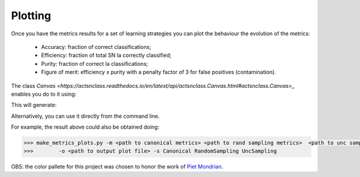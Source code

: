 .. _plotting:

Plotting
========

Once you have the metrics results for a set of learning strategies you can plot the behaviour the
evolution of the metrics:

 - Accuracy: fraction of correct classifications;
 - Efficiency: fraction of total SN Ia correctly classified;
 - Purity: fraction of correct Ia classifications;
 - Figure of merit: efficiency x purity with a penalty factor of 3 for false positives (contamination).

The class `Canvas <https://actsnclass.readthedocs.io/en/latest/api/actsnclass.Canvas.html#actsnclass.Canvas>_` enables you do to it using:

.. code-block:: python
   :linenos:

   >>> from actsnclass.plot_results import Canvas

   >>> # define parameters
   >>> path_to_files = ['results/metrics_canonical.dat',
   >>>                  'results/metrics_random.dat',
   >>>                  'results/metrics_unc.dat']
   >>> strategies_list = ['Canonical', 'RandomSampling', 'UncSampling']
   >>> output_plot = 'plots/metrics.png'

   >>> #Initiate the Canvas object, read and plot the results for
   >>> # each metric and strategy.
   >>> cv = Canvas()
   >>> cv.load_metrics(path_to_files=path_to_files,
   >>>                    strategies_list=strategies_list)
   >>> cv.set_plot_dimensions()
   >>> cv.plot_metrics(output_plot_file=output_plot,
   >>>                    strategies_list=strategies_list)


This will generate:

.. image:: images/diag.png
   :align: center
   :height: 448 px
   :width: 640 px
   :alt: Plot metrics evolution.


Alternatively, you can use  it directly from the command line.

For example, the result above could also be obtained doing:

.. code-block:: bash

    >>> make_metrics_plots.py -m <path to canonical metrics> <path to rand sampling metrics>  <path to unc sampling metrics>
    >>>        -o <path to output plot file> -s Canonical RandomSampling UncSampling

OBS: the color pallete for this project was chosen to honor the work of `Piet Mondrian <https://en.wikipedia.org/wiki/Piet_Mondrian>`_.
